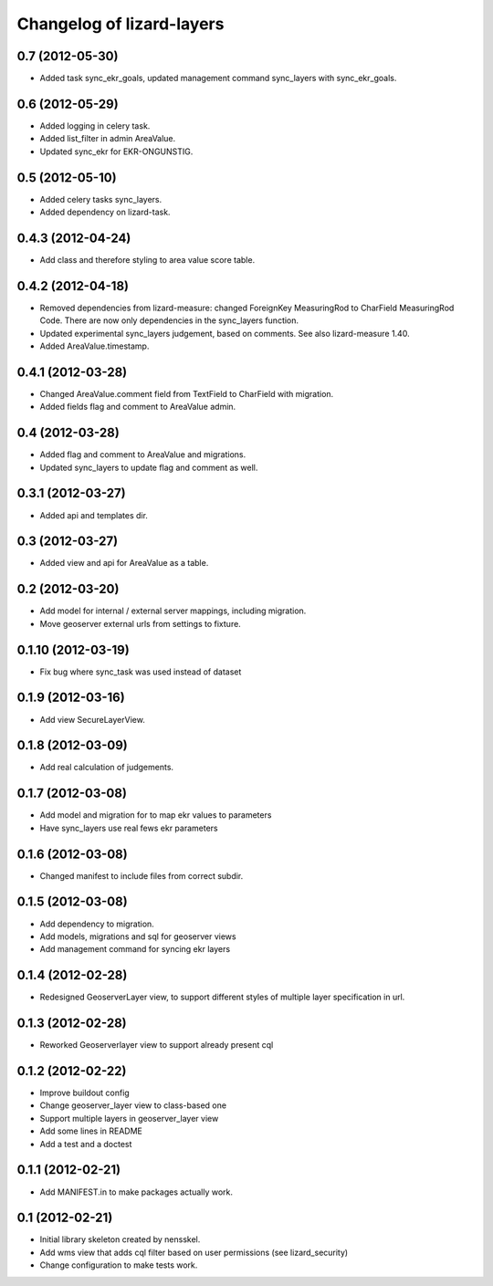 Changelog of lizard-layers
===================================================


0.7 (2012-05-30)
----------------

- Added task sync_ekr_goals, updated management command sync_layers
  with sync_ekr_goals.


0.6 (2012-05-29)
----------------

- Added logging in celery task.

- Added list_filter in admin AreaValue.

- Updated sync_ekr for EKR-ONGUNSTIG.


0.5 (2012-05-10)
----------------

- Added celery tasks sync_layers.

- Added dependency on lizard-task.


0.4.3 (2012-04-24)
------------------

- Add class and therefore styling to area value score table.


0.4.2 (2012-04-18)
------------------

- Removed dependencies from lizard-measure: changed ForeignKey
  MeasuringRod to CharField MeasuringRod Code. There are now only
  dependencies in the sync_layers function.

- Updated experimental sync_layers judgement, based on comments. See
  also lizard-measure 1.40.

- Added AreaValue.timestamp.


0.4.1 (2012-03-28)
------------------

- Changed AreaValue.comment field from TextField to CharField with
  migration.

- Added fields flag and comment to AreaValue admin.


0.4 (2012-03-28)
----------------

- Added flag and comment to AreaValue and migrations.

- Updated sync_layers to update flag and comment as well.


0.3.1 (2012-03-27)
------------------

- Added api and templates dir.


0.3 (2012-03-27)
----------------

- Added view and api for AreaValue as a table.


0.2 (2012-03-20)
----------------

- Add model for internal / external server mappings, including migration.
- Move geoserver external urls from settings to fixture.


0.1.10 (2012-03-19)
-------------------

- Fix bug where sync_task was used instead of dataset


0.1.9 (2012-03-16)
------------------

- Add view SecureLayerView.


0.1.8 (2012-03-09)
------------------

- Add real calculation of judgements.


0.1.7 (2012-03-08)
------------------

- Add model and migration for to map ekr values to parameters
- Have sync_layers use real fews ekr parameters


0.1.6 (2012-03-08)
------------------

- Changed manifest to include files from correct subdir.


0.1.5 (2012-03-08)
------------------

- Add dependency to migration.

- Add models, migrations and sql for geoserver views

- Add management command for syncing ekr layers


0.1.4 (2012-02-28)
------------------

- Redesigned GeoserverLayer view, to support different styles of
  multiple layer specification in url.


0.1.3 (2012-02-28)
------------------

- Reworked Geoserverlayer view to support already present cql


0.1.2 (2012-02-22)
------------------

- Improve buildout config

- Change geoserver_layer view to class-based one

- Support multiple layers in geoserver_layer view

- Add some lines in README

- Add a test and a doctest


0.1.1 (2012-02-21)
------------------

- Add MANIFEST.in to make packages actually work.


0.1 (2012-02-21)
----------------

- Initial library skeleton created by nensskel.

- Add wms view that adds cql filter based on user
  permissions (see lizard_security)

- Change configuration to make tests work.
